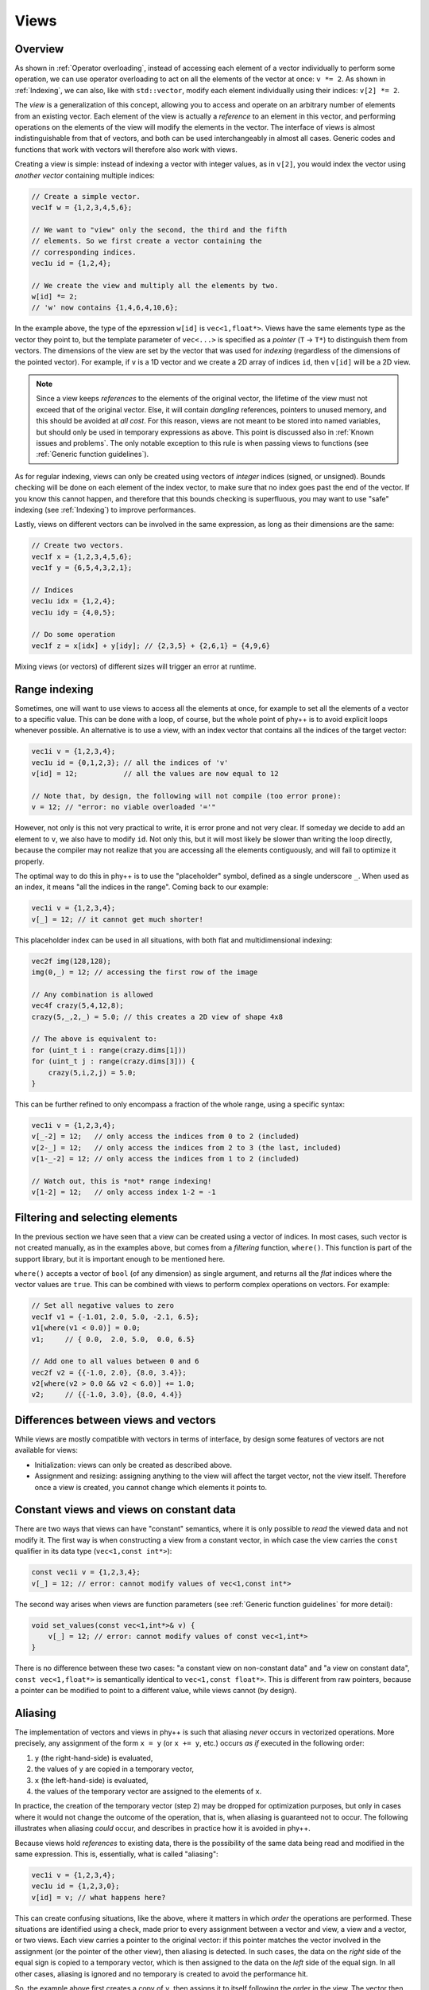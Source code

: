 .. _Views:

Views
=====

Overview
--------

As shown in :ref:`Operator overloading`, instead of accessing each element of a vector individually to perform some operation, we can use operator overloading to act on all the elements of the vector at once: ``v *= 2``. As shown in :ref:`Indexing`, we can also, like with ``std::vector``, modify each element individually using their indices: ``v[2] *= 2``.

The *view* is a generalization of this concept, allowing you to access and operate on an arbitrary number of elements from an existing vector. Each element of the view is actually a *reference* to an element in this vector, and performing operations on the elements of the view will modify the elements in the vector. The interface of views is almost indistinguishable from that of vectors, and both can be used interchangeably in almost all cases. Generic codes and functions that work with vectors will therefore also work with views.

Creating a view is simple: instead of indexing a vector with integer values, as in ``v[2]``, you would index the vector using *another vector* containing multiple indices:

.. code-block:: c++

    // Create a simple vector.
    vec1f w = {1,2,3,4,5,6};

    // We want to "view" only the second, the third and the fifth
    // elements. So we first create a vector containing the
    // corresponding indices.
    vec1u id = {1,2,4};

    // We create the view and multiply all the elements by two.
    w[id] *= 2;
    // 'w' now contains {1,4,6,4,10,6};

In the example above, the type of the epxression ``w[id]`` is ``vec<1,float*>``. Views have the same elements type as the vector they point to, but the template parameter of ``vec<...>`` is specified as a *pointer* (``T`` -> ``T*``) to distinguish them from vectors. The dimensions of the view are set by the vector that was used for *indexing* (regardless of the dimensions of the pointed vector). For example, if ``v`` is a 1D vector and we create a 2D array of indices ``id``, then ``v[id]`` will be a 2D view.

.. note:: Since a view keeps *references* to the elements of the original vector, the lifetime of the view must not exceed that of the original vector. Else, it will contain *dangling* references, pointers to unused memory, and this should be avoided at *all cost*. For this reason, views are not meant to be stored into named variables, but should only be used in temporary expressions as above. This point is discussed also in :ref:`Known issues and problems`. The only notable exception to this rule is when passing views to functions (see :ref:`Generic function guidelines`).

As for regular indexing, views can only be created using vectors of *integer* indices (signed, or unsigned). Bounds checking will be done on each element of the index vector, to make sure that no index goes past the end of the vector. If you know this cannot happen, and therefore that this bounds checking is superfluous, you may want to use "safe" indexing (see :ref:`Indexing`) to improve performances.

Lastly, views on different vectors can be involved in the same expression, as long as their dimensions are the same:

.. code-block:: c++

    // Create two vectors.
    vec1f x = {1,2,3,4,5,6};
    vec1f y = {6,5,4,3,2,1};

    // Indices
    vec1u idx = {1,2,4};
    vec1u idy = {4,0,5};

    // Do some operation
    vec1f z = x[idx] + y[idy]; // {2,3,5} + {2,6,1} = {4,9,6}

Mixing views (or vectors) of different sizes will trigger an error at runtime.


Range indexing
--------------

Sometimes, one will want to use views to access all the elements at once, for example to set all the elements of a vector to a specific value. This can be done with a loop, of course, but the whole point of phy++ is to avoid explicit loops whenever possible. An alternative is to use a view, with an index vector that contains all the indices of the target vector:

.. code-block:: c++

    vec1i v = {1,2,3,4};
    vec1u id = {0,1,2,3}; // all the indices of 'v'
    v[id] = 12;           // all the values are now equal to 12

    // Note that, by design, the following will not compile (too error prone):
    v = 12; // "error: no viable overloaded '='"

However, not only is this not very practical to write, it is error prone and not very clear. If someday we decide to add an element to ``v``, we also have to modify ``id``. Not only this, but it will most likely be slower than writing the loop directly, because the compiler may not realize that you are accessing all the elements contiguously, and will fail to optimize it properly.

The optimal way to do this in phy++ is to use the "placeholder" symbol, defined as a single underscore ``_``. When used as an index, it means "all the indices in the range". Coming back to our example:

.. code-block:: c++

    vec1i v = {1,2,3,4};
    v[_] = 12; // it cannot get much shorter!

This placeholder index can be used in all situations, with both flat and multidimensional indexing:

.. code-block:: c++

    vec2f img(128,128);
    img(0,_) = 12; // accessing the first row of the image

    // Any combination is allowed
    vec4f crazy(5,4,12,8);
    crazy(5,_,2,_) = 5.0; // this creates a 2D view of shape 4x8

    // The above is equivalent to:
    for (uint_t i : range(crazy.dims[1]))
    for (uint_t j : range(crazy.dims[3])) {
        crazy(5,i,2,j) = 5.0;
    }

This can be further refined to only encompass a fraction of the whole range, using a specific syntax:

.. code-block:: c++

    vec1i v = {1,2,3,4};
    v[_-2] = 12;   // only access the indices from 0 to 2 (included)
    v[2-_] = 12;   // only access the indices from 2 to 3 (the last, included)
    v[1-_-2] = 12; // only access the indices from 1 to 2 (included)

    // Watch out, this is *not* range indexing!
    v[1-2] = 12;   // only access index 1-2 = -1


Filtering and selecting elements
--------------------------------

In the previous section we have seen that a view can be created using a vector of indices. In most cases, such vector is not created manually, as in the examples above, but comes from a *filtering* function, ``where()``. This function is part of the support library, but it is important enough to be mentioned here.

``where()`` accepts a vector of ``bool`` (of any dimension) as single argument, and returns all the *flat* indices where the vector values are ``true``. This can be combined with views to perform complex operations on vectors. For example:

.. code-block:: c++

    // Set all negative values to zero
    vec1f v1 = {-1.01, 2.0, 5.0, -2.1, 6.5};
    v1[where(v1 < 0.0)] = 0.0;
    v1;     // { 0.0,  2.0, 5.0,  0.0, 6.5}

    // Add one to all values between 0 and 6
    vec2f v2 = {{-1.0, 2.0}, {8.0, 3.4}};
    v2[where(v2 > 0.0 && v2 < 6.0)] += 1.0;
    v2;     // {{-1.0, 3.0}, {8.0, 4.4}}


Differences between views and vectors
-------------------------------------

While views are mostly compatible with vectors in terms of interface, by design some features of vectors are not available for views:

* Initialization: views can only be created as described above.
* Assignment and resizing: assigning anything to the view will affect the target vector, not the view itself. Therefore once a view is created, you cannot change which elements it points to.


Constant views and views on constant data
-----------------------------------------

There are two ways that views can have "constant" semantics, where it is only possible to *read* the viewed data and not modify it. The first way is when constructing a view from a constant vector, in which case the view carries the ``const`` qualifier in its data type (``vec<1,const int*>``):

.. code-block:: c++

    const vec1i v = {1,2,3,4};
    v[_] = 12; // error: cannot modify values of vec<1,const int*>

The second way arises when views are function parameters (see :ref:`Generic function guidelines` for more detail):

.. code-block:: c++

    void set_values(const vec<1,int*>& v) {
        v[_] = 12; // error: cannot modify values of const vec<1,int*>
    }

There is no difference between these two cases: "a constant view on non-constant data" and "a view on constant data", ``const vec<1,float*>`` is semantically identical to ``vec<1,const float*>``. This is different from raw pointers, because a pointer can be modified to point to a different value, while views cannot (by design).


Aliasing
--------

The implementation of vectors and views in phy++ is such that aliasing *never* occurs in vectorized operations. More precisely, any assignment of the form ``x = y`` (or ``x += y``, etc.) occurs *as if* executed in the following order:

1. ``y`` (the right-hand-side) is evaluated,
2. the values of ``y`` are copied in a temporary vector,
3. ``x`` (the left-hand-side) is evaluated,
4. the values of the temporary vector are assigned to the elements of ``x``.

In practice, the creation of the temporary vector (step 2) may be dropped for optimization purposes, but only in cases where it would not change the outcome of the operation, that is, when aliasing is guaranteed not to occur. The following illustrates when aliasing *could* occur, and describes in practice how it is avoided in phy++.

Because views hold *references* to existing data, there is the possibility of the same data being read and modified in the same expression. This is, essentially, what is called "aliasing":

.. code-block:: c++

    vec1i v = {1,2,3,4};
    vec1u id = {1,2,3,0};
    v[id] = v; // what happens here?

This can create confusing situations, like the above, where it matters in which *order* the operations are performed. These situations are identified using a check, made prior to every assignment between a vector and view, a view and a vector, or two views. Each view carries a pointer to the original vector: if this pointer matches the vector involved in the assignment (or the pointer of the other view), then aliasing is detected. In such cases, the data on the *right* side of the equal sign is copied to a temporary vector, which is then assigned to the data on the *left* side of the equal sign. In all other cases, aliasing is ignored and no temporary is created to avoid the performance hit.

So, the example above first creates a copy of ``v``, then assigns it to itself following the order in the view. The vector then contains the values ``{4, 1, 2, 3}``, as one would expect if the data on the right side of the equal sign originated from another vector. If aliasing had not been detected, one possible outcome would have been ``{1, 1, 1, 1}``, as some of the vector's values would have been modified *before* being read.

A similar problem can arise without views:

.. code-block:: c++

    vec1i v = {1,2,3,4};
    v += v[0]; // what happens here?

Possible outcomes are ``{2,3,4,5}`` if ``v[0]`` is treated as the *value* ``1``, or ``{2,4,5,6}`` if ``v[0]`` is treated as the *reference* to the first element of ``v``, leading to aliasing. To avoid the latter, assigning operators such as ``+=`` always take scalar arguments by value. The outcome will therefore be ``{2,3,4,5}``.

This means that the above codes are *not* identical to their equivalent with explicit loops:

.. code-block:: c++

    vec1i v = {1,2,3,4};
    vec1u id = {1,2,3,0};

    for (uint_t i : range(v)) {
        v[id[i]] = v[i];
    }

    // v = {1,1,1,1}, aliasing *did* occur

    v = {1,2,3,4};

    for (uint_t i : range(v)) {
        v[i] += v[0];
    }

    // v = {2,4,5,6}, aliasing *did* occur

While this may cause confusion, experience has shown that aliasing is more often an unwanted nuisance than a feature. Furthermore, with the explicit loop it is immediately apparent that ``v[i]``, ``v[id[i]]``, or ``v[0]`` will be re-evaluated on each iteration, therefore that the corresponding value may change.
